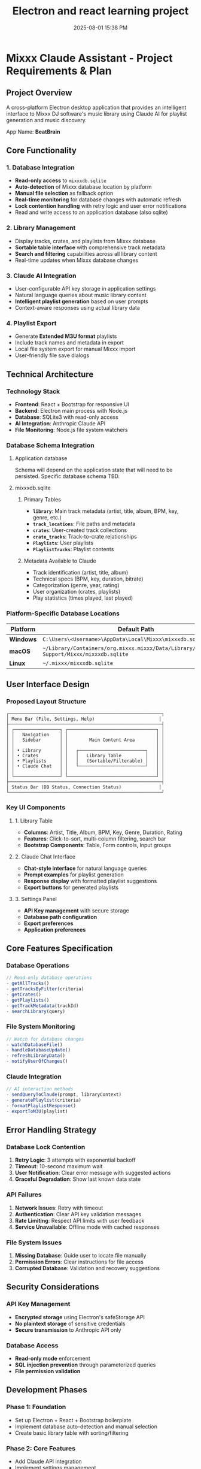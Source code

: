 :PROPERTIES:
:ID:       C5149989-9B88-4C01-9453-E00707B59535
:END:
#+title: Electron and react learning project
#+date: 2025-08-01 15:38 PM
#+updated:  2025-08-08 17:26 PM

* Mixxx Claude Assistant - Project Requirements & Plan
:PROPERTIES:
:CUSTOM_ID: mixxx-claude-assistant---project-requirements-plan
:END:
** Project Overview
:PROPERTIES:
:CUSTOM_ID: project-overview
:END:
A cross-platform Electron desktop application that provides an
intelligent interface to Mixxx DJ software's music library using Claude
AI for playlist generation and music discovery.

App Name: *BeatBrain*

** Core Functionality
:PROPERTIES:
:CUSTOM_ID: core-functionality
:END:
*** 1. Database Integration
:PROPERTIES:
:CUSTOM_ID: database-integration
:END:
- *Read-only access* to =mixxxdb.sqlite=
- *Auto-detection* of Mixxx database location by platform
- *Manual file selection* as fallback option
- *Real-time monitoring* for database changes with automatic refresh
- *Lock contention handling* with retry logic and user error
  notifications
- Read and write access to an application database (also sqlite)

*** 2. Library Management
:PROPERTIES:
:CUSTOM_ID: library-management
:END:
- Display tracks, crates, and playlists from Mixxx database
- *Sortable table interface* with comprehensive track metadata
- *Search and filtering* capabilities across all library content
- Real-time updates when Mixxx database changes

*** 3. Claude AI Integration
:PROPERTIES:
:CUSTOM_ID: claude-ai-integration
:END:
- User-configurable API key storage in application settings
- Natural language queries about music library content
- *Intelligent playlist generation* based on user prompts
- Context-aware responses using actual library data

*** 4. Playlist Export
:PROPERTIES:
:CUSTOM_ID: playlist-export
:END:
- Generate *Extended M3U format* playlists
- Include track names and metadata in export
- Local file system export for manual Mixxx import
- User-friendly file save dialogs

** Technical Architecture
:PROPERTIES:
:CUSTOM_ID: technical-architecture
:END:
*** Technology Stack
:PROPERTIES:
:CUSTOM_ID: technology-stack
:END:
- *Frontend*: React + Bootstrap for responsive UI
- *Backend*: Electron main process with Node.js
- *Database*: SQLite3 with read-only access
- *AI Integration*: Anthropic Claude API
- *File Monitoring*: Node.js file system watchers

*** Database Schema Integration
:PROPERTIES:
:CUSTOM_ID: database-schema-integration
:END:

**** Application database
Schema will depend on the application state that will need to be persisted.
Specific database schema TBD.

**** mixxxdb.sqlite
***** Primary Tables
:PROPERTIES:
:CUSTOM_ID: primary-tables
:END:
- *=library=*: Main track metadata (artist, title, album, BPM, key,
  genre, etc.)
- *=track_locations=*: File paths and metadata
- *=crates=*: User-created track collections
- *=crate_tracks=*: Track-to-crate relationships
- *=Playlists=*: User playlists
- *=PlaylistTracks=*: Playlist contents

***** Metadata Available to Claude
:PROPERTIES:
:CUSTOM_ID: metadata-available-to-claude
:END:
- Track identification (artist, title, album)
- Technical specs (BPM, key, duration, bitrate)
- Categorization (genre, year, rating)
- User organization (crates, playlists)
- Play statistics (times played, last played)

*** Platform-Specific Database Locations
:PROPERTIES:
:CUSTOM_ID: platform-specific-database-locations
:END:
| Platform  | Default Path                                                                                 |
|-----------+----------------------------------------------------------------------------------------------|
| *Windows* | =C:\Users\<Username>\AppData\Local\Mixxx\mixxxdb.sqlite=                                     |
| *macOS*   | =~/Library/Containers/org.mixxx.mixxx/Data/Library/Application Support/Mixxx/mixxxdb.sqlite= |
| *Linux*   | =~/.mixxx/mixxxdb.sqlite=                                                                    |

** User Interface Design
:PROPERTIES:
:CUSTOM_ID: user-interface-design
:END:
*** Proposed Layout Structure
:PROPERTIES:
:CUSTOM_ID: proposed-layout-structure
:END:
#+begin_example
┌─────────────────────────────────────────────────────────┐
│ Menu Bar (File, Settings, Help)                        │
├─────────────────────────────────────────────────────────┤
│ ┌─────────────────┐ ┌─────────────────────────────────┐ │
│ │   Navigation    │ │                                 │ │
│ │   Sidebar       │ │        Main Content Area        │ │
│ │                 │ │                                 │ │
│ │ • Library       │ │   ┌─────────────────────────┐   │ │
│ │ • Crates        │ │   │   Library Table         │   │ │
│ │ • Playlists     │ │   │   (Sortable/Filterable) │   │ │
│ │ • Claude Chat   │ │   └─────────────────────────┘   │ │
│ │                 │ │                                 │ │
│ └─────────────────┘ └─────────────────────────────────┘ │
├─────────────────────────────────────────────────────────┤
│ Status Bar (DB Status, Connection Status)              │
└─────────────────────────────────────────────────────────┘
#+end_example

*** Key UI Components
:PROPERTIES:
:CUSTOM_ID: key-ui-components
:END:
**** 1. Library Table
:PROPERTIES:
:CUSTOM_ID: library-table
:END:
- *Columns*: Artist, Title, Album, BPM, Key, Genre, Duration, Rating
- *Features*: Click-to-sort, multi-column filtering, search bar
- *Bootstrap Components*: Table, Form controls, Input groups

**** 2. Claude Chat Interface
:PROPERTIES:
:CUSTOM_ID: claude-chat-interface
:END:
- *Chat-style interface* for natural language queries
- *Prompt examples* for playlist generation
- *Response display* with formatted playlist suggestions
- *Export buttons* for generated playlists

**** 3. Settings Panel
:PROPERTIES:
:CUSTOM_ID: settings-panel
:END:
- *API Key management* with secure storage
- *Database path configuration*
- *Export preferences*
- *Application preferences*

** Core Features Specification
:PROPERTIES:
:CUSTOM_ID: core-features-specification
:END:
*** Database Operations
:PROPERTIES:
:CUSTOM_ID: database-operations
:END:
#+begin_src javascript
// Read-only database operations
- getAllTracks()
- getTracksByFilter(criteria)
- getCrates()
- getPlaylists()
- getTrackMetadata(trackId)
- searchLibrary(query)
#+end_src

*** File System Monitoring
:PROPERTIES:
:CUSTOM_ID: file-system-monitoring
:END:
#+begin_src javascript
// Watch for database changes
- watchDatabaseFile()
- handleDatabaseUpdate()
- refreshLibraryData()
- notifyUserOfChanges()
#+end_src

*** Claude Integration
:PROPERTIES:
:CUSTOM_ID: claude-integration
:END:
#+begin_src javascript
// AI interaction methods
- sendQueryToClaude(prompt, libraryContext)
- generatePlaylist(criteria)
- formatPlaylistResponse()
- exportToM3U(playlist)
#+end_src

** Error Handling Strategy
:PROPERTIES:
:CUSTOM_ID: error-handling-strategy
:END:
*** Database Lock Contention
:PROPERTIES:
:CUSTOM_ID: database-lock-contention
:END:
1. *Retry Logic*: 3 attempts with exponential backoff
2. *Timeout*: 10-second maximum wait
3. *User Notification*: Clear error message with suggested actions
4. *Graceful Degradation*: Show last known data state

*** API Failures
:PROPERTIES:
:CUSTOM_ID: api-failures
:END:
1. *Network Issues*: Retry with timeout
2. *Authentication*: Clear API key validation messages
3. *Rate Limiting*: Respect API limits with user feedback
4. *Service Unavailable*: Offline mode with cached responses

*** File System Issues
:PROPERTIES:
:CUSTOM_ID: file-system-issues
:END:
1. *Missing Database*: Guide user to locate file manually
2. *Permission Errors*: Clear instructions for file access
3. *Corrupted Database*: Validation and recovery suggestions

** Security Considerations
:PROPERTIES:
:CUSTOM_ID: security-considerations
:END:
*** API Key Management
:PROPERTIES:
:CUSTOM_ID: api-key-management
:END:
- *Encrypted storage* using Electron's safeStorage API
- *No plaintext storage* of sensitive credentials
- *Secure transmission* to Anthropic API only

*** Database Access
:PROPERTIES:
:CUSTOM_ID: database-access
:END:
- *Read-only mode* enforcement
- *SQL injection prevention* through parameterized queries
- *File permission validation*

** Development Phases
:PROPERTIES:
:CUSTOM_ID: development-phases
:END:
*** *Phase 1: Foundation*
:PROPERTIES:
:CUSTOM_ID: phase-1-foundation
:END:
- Set up Electron + React + Bootstrap boilerplate
- Implement database auto-detection and manual selection
- Create basic library table with sorting/filtering

*** *Phase 2: Core Features*
:PROPERTIES:
:CUSTOM_ID: phase-2-core-features
:END:
- Add Claude API integration
- Implement settings management
- Create chat interface for AI queries

*** *Phase 3: Advanced Features*
:PROPERTIES:
:CUSTOM_ID: phase-3-advanced-features
:END:
- Add real-time database monitoring
- Implement M3U export functionality
- Polish UI/UX and error handling

*** *Phase 4: Testing & Distribution*
:PROPERTIES:
:CUSTOM_ID: phase-4-testing-distribution
:END:
- Cross-platform testing
- Performance optimization
- Build and packaging setup

** Success Criteria
:PROPERTIES:
:CUSTOM_ID: success-criteria
:END:
- ✅ Successfully reads Mixxx database across all platforms
- ✅ Provides intuitive library browsing with search/filter
- ✅ Enables natural language queries about music collection
- ✅ Generates contextually relevant playlist suggestions
- ✅ Exports usable M3U files for Mixxx import
- ✅ Handles errors gracefully with clear user feedback
- ✅ Updates automatically when Mixxx database changes

** Questions and considerations
*** Database monitoring
- How frequently to poll for changes?
- Consider using SQLite’s PRAGMA user_version to detect schema changes
- Might want to hash the database file or check modification timestamps before doing full refreshes.
*** Claude context management
- How to handle large libraries that may exceed context window?
- Limit the columns to include to only the ones that would be useful.
- Could I have users choose which crates, playlists, or genres to include in the
  library context?
- Use prompt caching
- Include instructions for harmonic mixing. Include the camelot wheel.
*** Logging
*** Additional features
**** Keyboard shortcuts
**** Dark mode
**** Playlist description
Generate a Soundcloud description and tracklist to accompany the playlist
*** Electron security
- Should I disable nodejs integration in renderer process?
- Should I use context isolation?
*** Colors
  In order to have Claude consider colors, I will probably have to convert the
  decimal notation that the colors are currently stored as in the mixxxdb into
  RGB notation. Claude seems to understand RGB better than decimal.
** Progress
*** <2025-08-01 Fri> Proof of concept 1
  Used Claude to produce a hypinotic techno playlist. It was good.
*** <2025-08-08 Fri> Proof of concept 2
  Used Claude to produce another techno playlist with a custom system message
  that contained instructions for harmonic mixing.
*** <2025-08-08 Fri> Scafolded Electon app
  - setup Electron desktop application using React, Bootstrap, and Vite.
  - resolved several setup issues including missing dependencies
    (@electron-toolkit/utils), file path resolution errors with the React entry
    point, default export problems in the App component, and Content Security
    Policy violations caused by Bootstrap’s inline SVG icons in dismissible
    alerts.
  - The application now runs successfully with a Bootstrap UI
